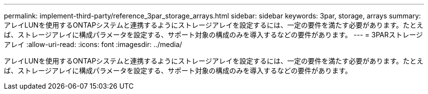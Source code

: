 ---
permalink: implement-third-party/reference_3par_storage_arrays.html 
sidebar: sidebar 
keywords: 3par, storage, arrays 
summary: アレイLUNを使用するONTAPシステムと連携するようにストレージアレイを設定するには、一定の要件を満たす必要があります。たとえば、ストレージアレイに構成パラメータを設定する、サポート対象の構成のみを導入するなどの要件があります。 
---
= 3PARストレージアレイ
:allow-uri-read: 
:icons: font
:imagesdir: ../media/


[role="lead"]
アレイLUNを使用するONTAPシステムと連携するようにストレージアレイを設定するには、一定の要件を満たす必要があります。たとえば、ストレージアレイに構成パラメータを設定する、サポート対象の構成のみを導入するなどの要件があります。
